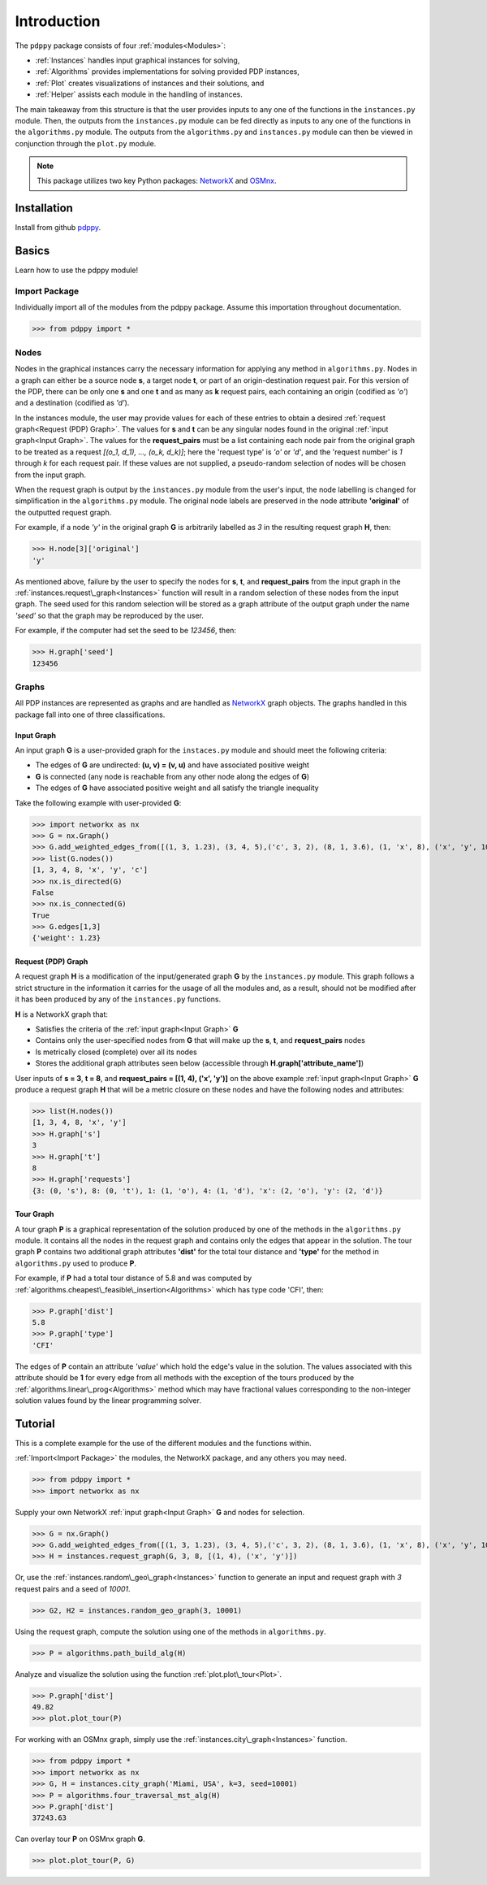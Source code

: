 ============
Introduction
============

The ``pdppy`` package consists of four :ref:`modules<Modules>`:

* :ref:`Instances` handles input graphical instances for solving,
* :ref:`Algorithms` provides implementations for solving provided PDP instances,
* :ref:`Plot` creates visualizations of instances and their solutions, and
* :ref:`Helper` assists each module in the handling of instances.

The main takeaway from this structure is that the user provides inputs to any one of the functions in the ``instances.py`` module. 
Then, the outputs from the ``instances.py`` module can be fed directly as inputs to any one of the functions in the ``algorithms.py`` module. 
The outputs from the ``algorithms.py`` and ``instances.py`` module can then be viewed in conjunction through the ``plot.py`` module.

.. note::

   This package utilizes two key Python packages: 
   `NetworkX <https://networkx.github.io/documentation/stable/>`_ and `OSMnx <https://osmnx.readthedocs.io/en/stable/#>`_.


Installation
============

Install from github `pdppy <https://github.com/adrianhdz8/pdppy>`_.


Basics
======

Learn how to use the pdppy module!


Import Package
--------------

Individually import all of the modules from the pdppy package. 
Assume this importation throughout documentation.

>>> from pdppy import *


Nodes
-----

Nodes in the graphical instances carry the necessary information for applying any method in ``algorithms.py``. Nodes in a graph can either be a source node **s**, a target node **t**, or part of an origin-destination request pair. For this version of the PDP, there can be only one **s** and one **t** and as many as **k** request pairs, each containing an origin (codified as *'o'*) and a destination (codified as *'d'*). 

In the instances module, the user may provide values for each of these entries to obtain a desired :ref:`request graph<Request (PDP) Graph>`. The values for **s** and **t** can be any singular nodes found in the original :ref:`input graph<Input Graph>`. The values for the **request_pairs** must be a list containing each node pair from the original graph to be treated as a request *[(o_1, d_1), ..., (o_k, d_k)]*; here the 'request type' is *'o'* or *'d'*, and the 'request number' is *1* through *k* for each request pair. If these values are not supplied, a pseudo-random selection of nodes will be chosen from the input graph. 

When the request graph is output by the ``instances.py`` module from the user's input, the node labelling is changed for simplification in the ``algorithms.py`` module. The original node labels are preserved in the node attribute **'original'** of the outputted request graph.

For example, if a node *'y'* in the original graph **G** is arbitrarily labelled as *3* in the resulting request graph **H**, then:

>>> H.node[3]['original']
'y'

As mentioned above, failure by the user to specify the nodes for **s**, **t**, and **request_pairs** from the input graph in the :ref:`instances.request\_graph<Instances>` function will result in a random selection of these nodes from the input graph. The seed used for this random selection will be stored as a graph attribute of the output graph under the name *'seed'* so that the graph may be reproduced by the user. 

For example, if the computer had set the seed to be *123456*, then:

>>> H.graph['seed']
123456


Graphs
------

All PDP instances are represented as graphs and are handled as `NetworkX <https://networkx.github.io/documentation/stable/>`_ graph objects. 
The graphs handled in this package fall into one of three classifications.


Input Graph
^^^^^^^^^^^

An input graph **G** is a user-provided graph for the ``instaces.py`` module and should meet the following criteria:

* The edges of **G** are undirected: **(u, v) = (v, u)** and have associated positive weight
* **G** is connected (any node is reachable from any other node along the edges of **G**)
* The edges of **G** have associated positive weight and all satisfy the triangle inequality  

Take the following example with user-provided **G**:

>>> import networkx as nx
>>> G = nx.Graph()
>>> G.add_weighted_edges_from([(1, 3, 1.23), (3, 4, 5),('c', 3, 2), (8, 1, 3.6), (1, 'x', 8), ('x', 'y', 10),(4, 'x', 6.4), ('c', 'x', 4.3)])
>>> list(G.nodes())
[1, 3, 4, 8, 'x', 'y', 'c']
>>> nx.is_directed(G)
False
>>> nx.is_connected(G)
True
>>> G.edges[1,3]
{'weight': 1.23}


Request (PDP) Graph
^^^^^^^^^^^^^^^^^^^

A request graph **H** is a modification of the input/generated graph **G** by the ``instances.py`` module. 
This graph follows a strict structure in the information it carries for the usage of all the modules and, as 
a result, should not be modified after it has been produced by any of the ``instances.py`` functions.

**H** is a NetworkX graph that:

* Satisfies the criteria of the :ref:`input graph<Input Graph>` **G**
* Contains only the user-specified nodes from **G** that will make up the **s**, **t**, and **request_pairs** nodes
* Is metrically closed (complete) over all its nodes
* Stores the additional graph attributes seen below (accessible through **H.graph['attribute_name']**)

User inputs of **s = 3**, **t = 8**, and **request_pairs = [(1, 4), ('x', 'y')]** on the above example :ref:`input graph<Input Graph>` **G** produce a request graph **H** that will be a metric closure on these nodes and have the following nodes and attributes:

>>> list(H.nodes())
[1, 3, 4, 8, 'x', 'y']
>>> H.graph['s']
3
>>> H.graph['t']
8
>>> H.graph['requests']
{3: (0, 's'), 8: (0, 't'), 1: (1, 'o'), 4: (1, 'd'), 'x': (2, 'o'), 'y': (2, 'd')}


Tour Graph
^^^^^^^^^^

A tour graph **P** is a graphical representation of the solution produced by one of the methods in the ``algorithms.py`` module. It contains all the nodes in the request graph and contains only the edges that appear in the solution. The tour graph **P** contains two additional graph attributes **'dist'** for the total tour distance and **'type'** for the method in ``algorithms.py`` used to produce **P**.

For example, if **P** had a total tour distance of 5.8 and was computed by :ref:`algorithms.cheapest\_feasible\_insertion<Algorithms>` which has type code 'CFI', then:

>>> P.graph['dist']
5.8
>>> P.graph['type']
'CFI'

The edges of **P** contain an attribute *'value'* which hold the edge's value in the solution. The values associated with this attribute should be **1** for every edge from all methods with the exception of the tours produced by the :ref:`algorithms.linear\_prog<Algorithms>` method which may have fractional values corresponding to the non-integer solution values found by the linear programming solver. 



Tutorial
========

This is a complete example for the use of the different modules and the functions within.

:ref:`Import<Import Package>` the modules, the NetworkX package, and any others you may need.

>>> from pdppy import *
>>> import networkx as nx

Supply your own NetworkX :ref:`input graph<Input Graph>` **G** and nodes for selection. 

>>> G = nx.Graph()
>>> G.add_weighted_edges_from([(1, 3, 1.23), (3, 4, 5),('c', 3, 2), (8, 1, 3.6), (1, 'x', 8), ('x', 'y', 10),(4, 'x', 6.4), ('c', 'x', 4.3)])
>>> H = instances.request_graph(G, 3, 8, [(1, 4), ('x', 'y')])

Or, use the :ref:`instances.random\_geo\_graph<Instances>` function to generate an input and request graph with *3* request pairs and a seed of *10001*.

>>> G2, H2 = instances.random_geo_graph(3, 10001)

Using the request graph, compute the solution using one of the methods in ``algorithms.py``.

>>> P = algorithms.path_build_alg(H)

Analyze and visualize the solution using the function :ref:`plot.plot\_tour<Plot>`.

>>> P.graph['dist']
49.82
>>> plot.plot_tour(P)

.. image:: tutorial_random_tour.png


For working with an OSMnx graph, simply use the :ref:`instances.city\_graph<Instances>` function.

>>> from pdppy import *
>>> import networkx as nx
>>> G, H = instances.city_graph('Miami, USA', k=3, seed=10001)
>>> P = algorithms.four_traversal_mst_alg(H)
>>> P.graph['dist']
37243.63

Can overlay tour **P** on OSMnx graph **G**.

>>> plot.plot_tour(P, G)

.. image:: tutorial_osmnx_tour.png




